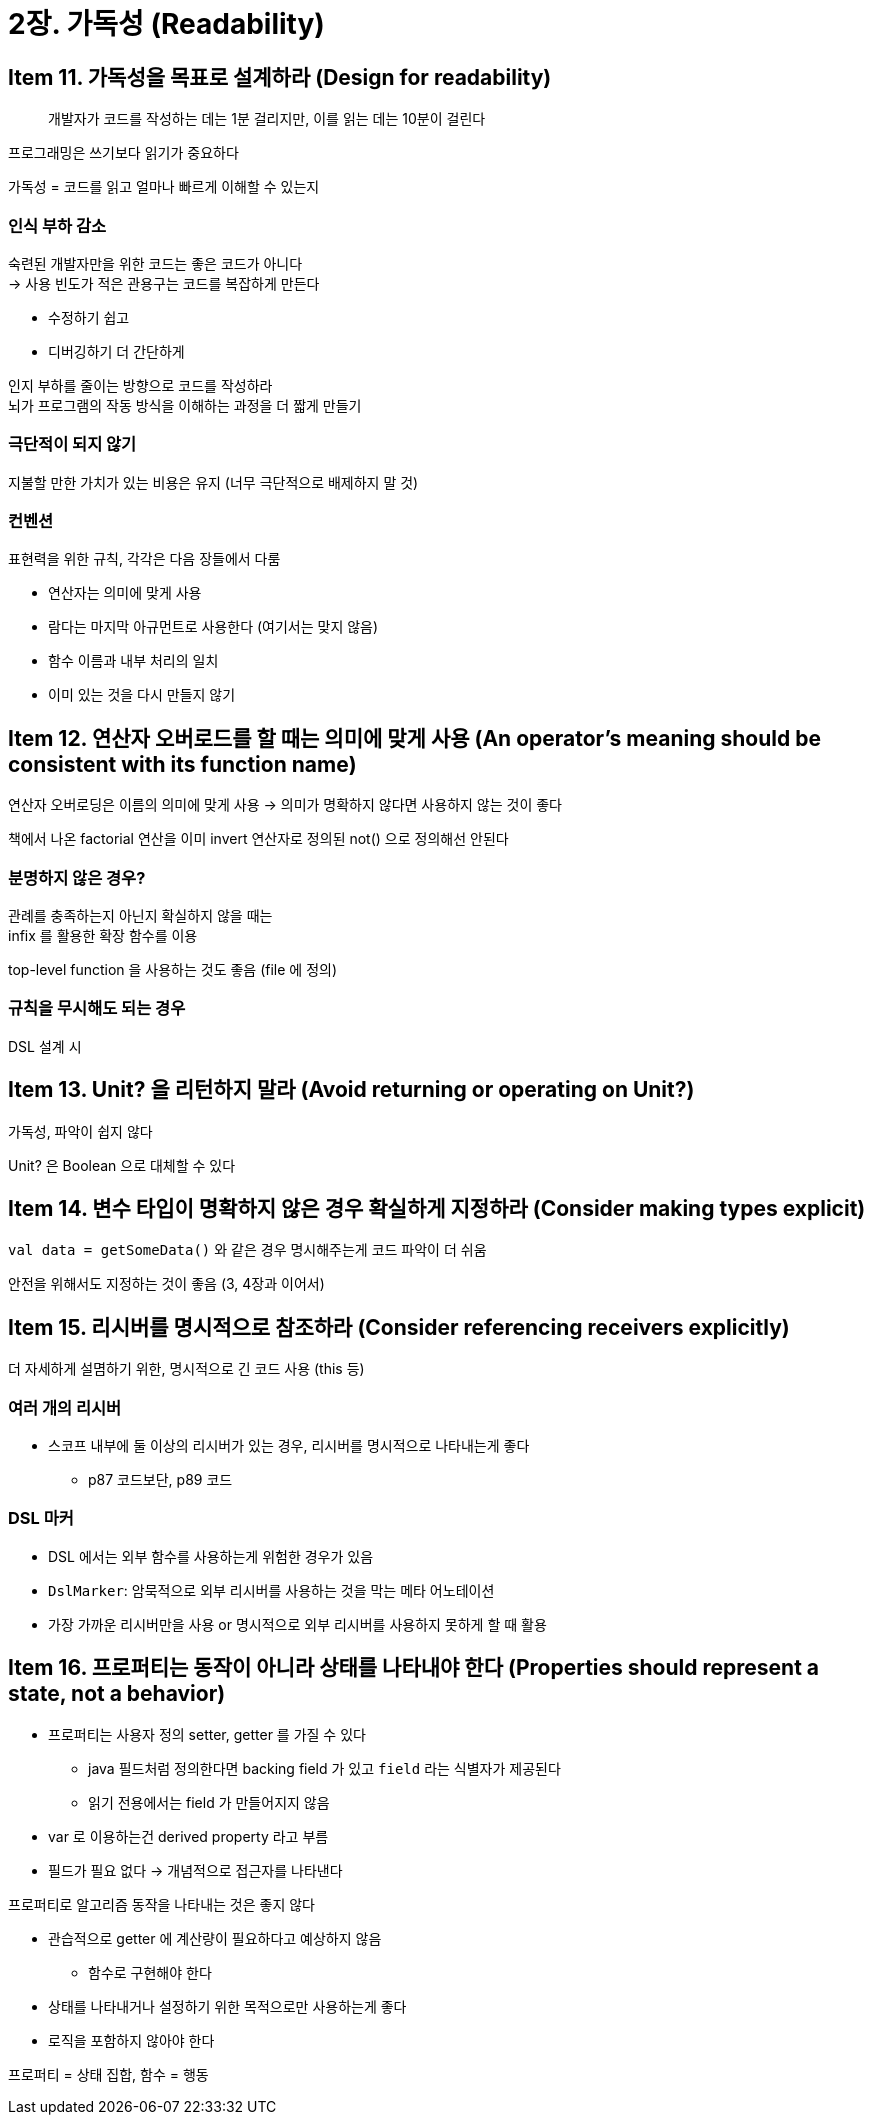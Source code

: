 = 2장. 가독성 (Readability)

== Item 11. 가독성을 목표로 설계하라 (Design for readability)

[quote]
개발자가 코드를 작성하는 데는 1분 걸리지만, 이를 읽는 데는 10분이 걸린다

프로그래밍은 쓰기보다 읽기가 중요하다

가독성 = 코드를 읽고 얼마나 빠르게 이해할 수 있는지

=== 인식 부하 감소

숙련된 개발자만을 위한 코드는 좋은 코드가 아니다 +
-> 사용 빈도가 적은 관용구는 코드를 복잡하게 만든다

* 수정하기 쉽고
* 디버깅하기 더 간단하게

인지 부하를 줄이는 방향으로 코드를 작성하라 +
뇌가 프로그램의 작동 방식을 이해하는 과정을 더 짧게 만들기

=== 극단적이 되지 않기

지불할 만한 가치가 있는 비용은 유지 (너무 극단적으로 배제하지 말 것)

=== 컨벤션

표현력을 위한 규칙, 각각은 다음 장들에서 다룸

* 연산자는 의미에 맞게 사용
* 람다는 마지막 아규먼트로 사용한다 (여기서는 맞지 않음)
* 함수 이름과 내부 처리의 일치
* 이미 있는 것을 다시 만들지 않기

== Item 12. 연산자 오버로드를 할 때는 의미에 맞게 사용 (An operator’s meaning should be consistent with its function name)

연산자 오버로딩은 이름의 의미에 맞게 사용 -> 의미가 명확하지 않다면 사용하지 않는 것이 좋다

책에서 나온 factorial 연산을 이미 invert 연산자로 정의된 not() 으로 정의해선 안된다

=== 분명하지 않은 경우?

관례를 충족하는지 아닌지 확실하지 않을 때는 +
infix 를 활용한 확장 함수를 이용

top-level function 을 사용하는 것도 좋음 (file 에 정의)

=== 규칙을 무시해도 되는 경우

DSL 설계 시

== Item 13. Unit? 을 리턴하지 말라 (Avoid returning or operating on Unit?)

가독성, 파악이 쉽지 않다

Unit? 은 Boolean 으로 대체할 수 있다

== Item 14. 변수 타입이 명확하지 않은 경우 확실하게 지정하라 (Consider making types explicit)

`val data = getSomeData()` 와 같은 경우 명시해주는게 코드 파악이 더 쉬움

안전을 위해서도 지정하는 것이 좋음 (3, 4장과 이어서)

== Item 15. 리시버를 명시적으로 참조하라 (Consider referencing receivers explicitly)

더 자세하게 설몀하기 위한, 명시적으로 긴 코드 사용 (this 등)

=== 여러 개의 리시버

* 스코프 내부에 둘 이상의 리시버가 있는 경우, 리시버를 명시적으로 나타내는게 좋다
** p87 코드보단, p89 코드

=== DSL 마커

* DSL 에서는 외부 함수를 사용하는게 위험한 경우가 있음
* `DslMarker`: 암묵적으로 외부 리시버를 사용하는 것을 막는 메타 어노테이션
* 가장 가까운 리시버만을 사용 or 명시적으로 외부 리시버를 사용하지 못하게 할 때 활용

== Item 16. 프로퍼티는 동작이 아니라 상태를 나타내야 한다 (Properties should represent a state, not a behavior)

* 프로퍼티는 사용자 정의 setter, getter 를 가질 수 있다
** java 필드처럼 정의한다면 backing field 가 있고 `field` 라는 식별자가 제공된다
** 읽기 전용에서는 field 가 만들어지지 않음
* var 로 이용하는건 derived property 라고 부름
* 필드가 필요 없다 -> 개념적으로 접근자를 나타낸다

프로퍼티로 알고리즘 동작을 나타내는 것은 좋지 않다

* 관습적으로 getter 에 계산량이 필요하다고 예상하지 않음
** 함수로 구현해야 한다
* 상태를 나타내거나 설정하기 위한 목적으로만 사용하는게 좋다
* 로직을 포함하지 않아야 한다

프로퍼티 = 상태 집합, 함수 = 행동